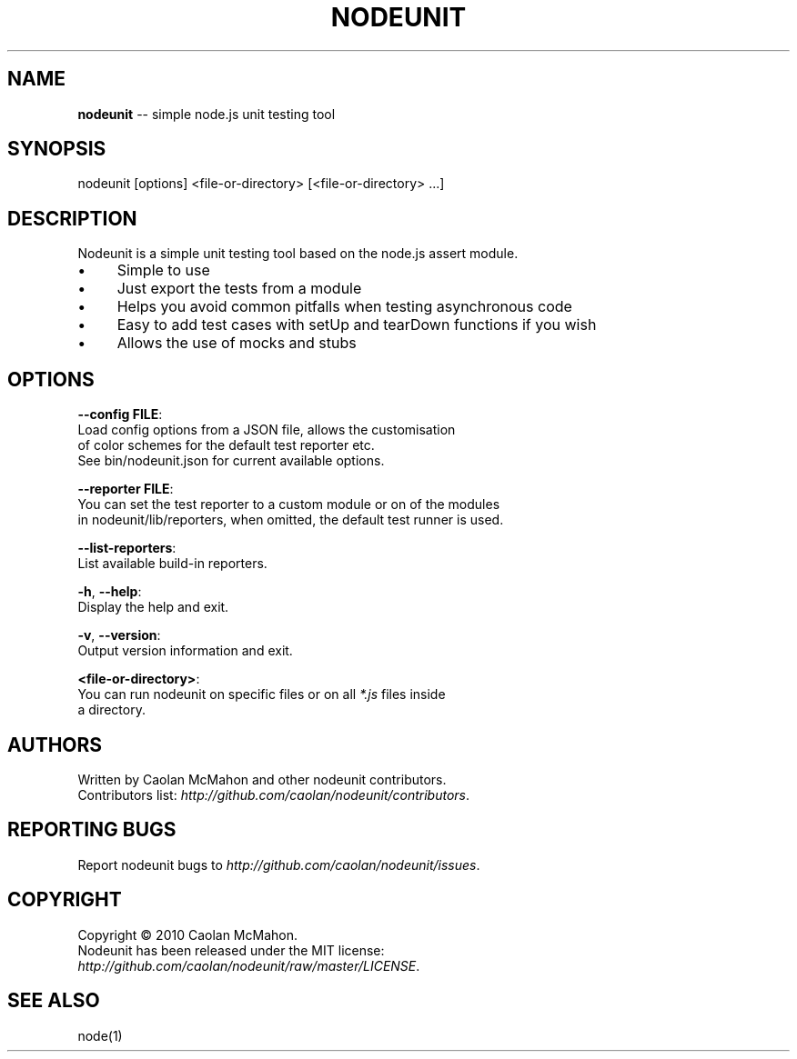 .\" Generated with Ronnjs/v0.1
.\" http://github.com/kapouer/ronnjs/
.
.TH "NODEUNIT" "1" "October 2010" "" ""
.
.SH "NAME"
\fBnodeunit\fR \-\- simple node\.js unit testing tool
.
.SH "SYNOPSIS"
.
.nf
nodeunit [options] <file\-or\-directory> [<file\-or\-directory> \.\.\.]
.
.fi
.
.SH "DESCRIPTION"
Nodeunit is a simple unit testing tool based on the node\.js assert module\.
.
.IP "\(bu" 4
Simple to use
.
.IP "\(bu" 4
Just export the tests from a module
.
.IP "\(bu" 4
Helps you avoid common pitfalls when testing asynchronous code
.
.IP "\(bu" 4
Easy to add test cases with setUp and tearDown functions if you wish
.
.IP "\(bu" 4
Allows the use of mocks and stubs
.
.IP "" 0
.
.SH "OPTIONS"
  \fB\-\-config FILE\fR:
.
.br
      Load config options from a JSON file, allows the customisation
      of color schemes for the default test reporter etc\.
      See bin/nodeunit\.json for current available options\.
.
.P
  \fB\-\-reporter FILE\fR:
.
.br
      You can set the test reporter to a custom module or on of the modules
      in nodeunit/lib/reporters, when omitted, the default test runner is used\.
.
.P
  \fB\-\-list\-reporters\fR:
.
.br
      List available build\-in reporters\.
.
.P
  \fB\-h\fR, \fB\-\-help\fR:
.
.br
      Display the help and exit\.
.
.P
  \fB\-v\fR, \fB\-\-version\fR:
.
.br
      Output version information and exit\.
.
.P
  \fB<file\-or\-directory>\fR:
      You can run nodeunit on specific files or on all \fI*\.js\fR files inside
.
.br
      a directory\.
.
.SH "AUTHORS"
Written by Caolan McMahon and other nodeunit contributors\.
.
.br
Contributors list: \fIhttp://github\.com/caolan/nodeunit/contributors\fR\|\.
.
.SH "REPORTING BUGS"
Report nodeunit bugs to \fIhttp://github\.com/caolan/nodeunit/issues\fR\|\.
.
.SH "COPYRIGHT"
Copyright © 2010 Caolan McMahon\.
.
.br
Nodeunit has been released under the MIT license:
.
.br
\fIhttp://github\.com/caolan/nodeunit/raw/master/LICENSE\fR\|\.
.
.SH "SEE ALSO"
node(1)
